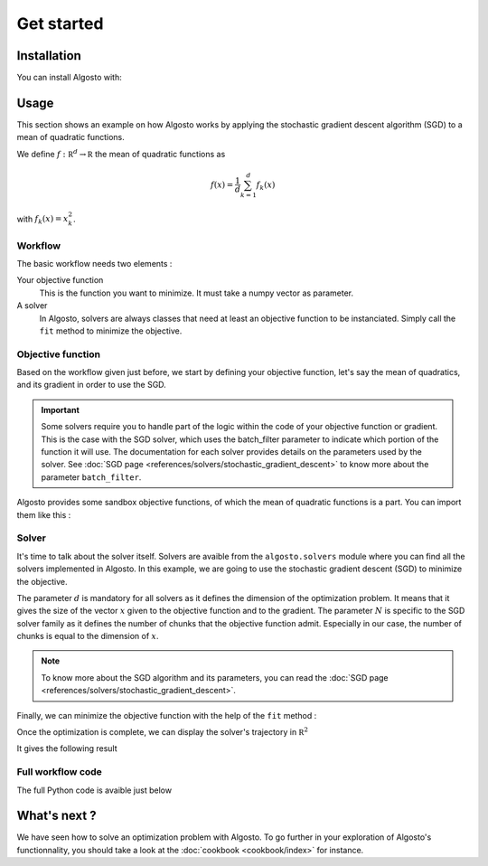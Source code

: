 Get started
===============

Installation
------------

You can install Algosto with: 

.. prompt:: bash
    :prompts: $

    pip install algosto

Usage
-----

This section shows an example on how Algosto works by applying the
stochastic gradient descent algorithm (SGD) to a mean of quadratic functions.

We define :math:`f : \mathbb R^d \to \mathbb R` the mean of quadratic functions as

.. math::

    f(x) = \frac{1}{d} \sum_{k=1}^d f_k(x)

with :math:`f_k(x) = x_k^2`.

Workflow
********

The basic workflow needs two elements :

Your objective function
    This is the function you want to minimize. It must take a numpy vector as parameter.

A solver
    In Algosto, solvers are always classes that need at least an objective function to be instanciated.
    Simply call the ``fit`` method to minimize the objective.

Objective function
******************

Based on the workflow given just before, we start by defining your objective function,
let's say the mean of quadratics,
and its gradient in order to use the SGD.

.. code-block:: python
    :caption: main.py

    import numpy as np

    def objective(x: np.array) -> float:
        return 1/x.shape[0] * np.sum(x**2)

    def grad(x: np.array, batch_filter: np.array) -> np.array:
        return (2 * x) * batch_filter

.. important::

    Some solvers require you to handle part of the logic within the code of your objective function or gradient.
    This is the case with the SGD solver,
    which uses the batch_filter parameter to indicate which portion of the function it will use.
    The documentation for each solver provides details on the parameters used by the solver.
    See :doc:`SGD page <references/solvers/stochastic_gradient_descent>` to know more about the parameter ``batch_filter``.


Algosto provides some sandbox objective functions, of which the mean of quadratic functions is a part. You can import them like this :

.. code-block:: python
    :caption: main.py

    from algosto.functions import mean_of_quadratics

    objective, grad = mean_of_quadratics()

.. seealso::

    You can find a list of all available functions in the :doc:`references <references/functions/index>` section of the documentation.

Solver
******

It's time to talk about the solver itself.
Solvers are avaible from the ``algosto.solvers`` module where you can find all the solvers implemented in Algosto.
In this example, we are going to use the stochastic gradient descent (SGD) to minimize the objective.

.. code-block:: python
    :caption: main.py

    from algosto.solvers import SGDSolver

    solver = SGDSolver(d=2, N=2, objective, grad, random_state=42)

The parameter :math:`d` is mandatory for all solvers as it defines the dimension of the optimization problem.
It means that it gives the size of the vector :math:`x` given to the objective function and to the gradient.
The parameter :math:`N` is specific to the SGD solver family as it defines the number of chunks that the objective function admit.
Especially in our case, the number of chunks is equal to the dimension of :math:`x`.


.. note::
    To know more about the SGD algorithm and its parameters, you can read the :doc:`SGD page <references/solvers/stochastic_gradient_descent>`.

.. seealso::

    You can find a list of all available solvers in the :doc:`references <references/solvers/index>` section of the documentation.

Finally, we can minimize the objective function with the help of the ``fit`` method :

.. code-block:: python
    :caption: main.py

    solver.fit(x_start=[-2, 1])

Once the optimization is complete, we can display the solver's trajectory in :math:`\mathbb R^2`

.. code-block:: python
    :caption: main.py

    from algosto.evaluate import trajectory

    trajectory(solver)

It gives the following result

.. image:: images/trajectory.png

Full workflow code
******************

The full Python code is avaible just below

.. code-block:: python
    :caption: main.py

    from algosto.functions import mean_of_quadratics
    from algosto.solvers import SGDSolver
    from algosto.evaluate import trajectory

    objective, grad = mean_of_quadratics()

    solver = SGDSolver(2, 2, objective, grad, random_state=42)

    solver.fit(x_start=[-2, 1])

    trajectory(solver)

What's next ?
-------------

We have seen how to solve an optimization problem with Algosto.
To go further in your exploration of Algosto's functionnality,
you should take a look at the :doc:`cookbook <cookbook/index>` for instance.
